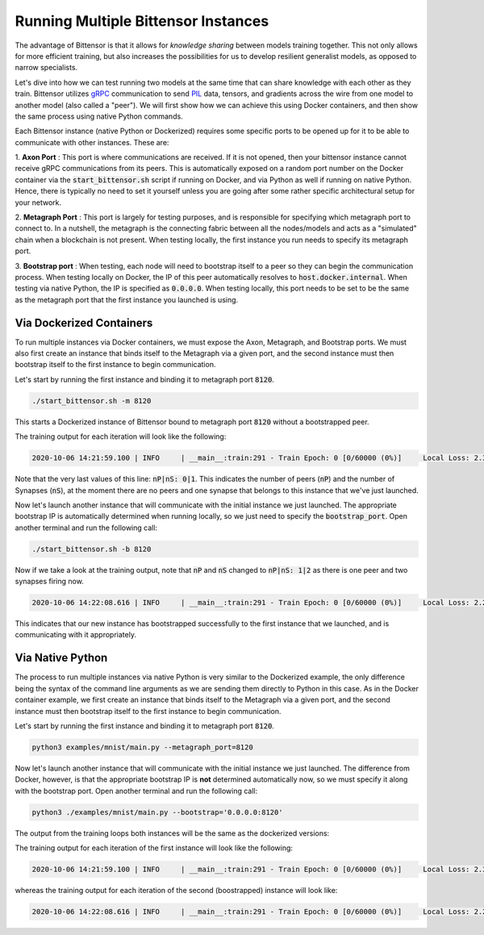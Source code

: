 Running Multiple Bittensor Instances 
=======================================

The advantage of Bittensor is that it allows for *knowledge sharing* between models training together. This not only allows for more efficient training, 
but also increases the possibilities for us to develop resilient generalist models, as opposed to narrow specialists. 

Let's dive into how we can test running two models at the same time that can share knowledge with each other as they train. Bittensor utilizes 
`gRPC <https://grpc.io/>`_ communication to send `PIL <http://www.pythonware.com/products/pil/>`_ data, tensors, 
and gradients across the wire from one model to another model (also called a "peer"). We will first show how we can achieve this using Docker containers, and 
then show the same process using native Python commands.

Each Bittensor instance (native Python or Dockerized) requires some specific ports to be opened up for it to be able to communicate 
with other instances. These are:

1. **Axon Port** : This port is where communications are received. If it is not opened, then your bittensor instance cannot receive gRPC communications 
from its peers. This is automatically exposed on a random port number on the Docker container via the :code:`start_bittensor.sh` script if 
running on Docker, and via Python as well if running on native Python. Hence, there is typically no need to set it yourself unless
you are going after some rather specific architectural setup for your network.

2. **Metagraph Port** : This port is largely for testing purposes, and is responsible for specifying which metagraph port to connect to. 
In a nutshell, the metagraph is the connecting fabric between all the nodes/models and acts as a "simulated" chain when a blockchain is not present. 
When testing locally, the first instance you run needs to specify its metagraph port.

3. **Bootstrap port** : When testing, each node will need to bootstrap itself to a peer so they can begin the communication process. When
testing locally on Docker, the IP of this peer automatically resolves to :code:`host.docker.internal`. When testing via native Python, 
the IP is specified as :code:`0.0.0.0`. When testing locally, this port needs to be set to be the same as the metagraph port that the 
first instance you launched is using.

Via Dockerized Containers
---------------------------

To run multiple instances via Docker containers, we must expose the Axon, Metagraph, and Bootstrap ports. We must also first create an instance
that binds itself to the Metagraph via a given port, and the second instance must then bootstrap itself to the first instance to 
begin communication. 

Let's start by running the first instance and binding it to metagraph port :code:`8120`.

.. code-block:: Bash

   ./start_bittensor.sh -m 8120

This starts a Dockerized instance of Bittensor bound to metagraph port :code:`8120` without a bootstrapped peer. 

The training output for each iteration will look like the following:

.. code-block:: Bash

    2020-10-06 14:21:59.100 | INFO     | __main__:train:291 - Train Epoch: 0 [0/60000 (0%)]	Local Loss: 2.306969	Target Loss: 2.306806	Distillation Loss: 0.027752	nP|nS: 0|1

Note that the very last values of this line: :code:`nP|nS: 0|1`. This indicates the number of peers (:code:`nP`) and the number of Synapses (:code:`nS`), at the moment there are no peers
and one synapse that belongs to this instance that we've just launched. 

Now let's launch another instance that will communicate with the initial instance we just launched. The appropriate bootstrap IP is
automatically determined when running locally, so we just need to specify the :code:`bootstrap_port`. Open another terminal and run the following call:

.. code-block:: Bash

   ./start_bittensor.sh -b 8120

Now if we take a look at the training output, note that :code:`nP` and :code:`nS` changed to :code:`nP|nS: 1|2` as there is one peer and two synapses firing now.

.. code-block:: Bash

    2020-10-06 14:22:08.616 | INFO     | __main__:train:291 - Train Epoch: 0 [0/60000 (0%)]	Local Loss: 2.299487	Target Loss: 2.299433	Distillation Loss: 0.038577	nP|nS: 1|2

This indicates that our new instance has bootstrapped successfully to the first instance that we launched, and is communicating with it appropriately. 

Via Native Python 
--------------------

The process to run multiple instances via native Python is very similar to the Dockerized example, the only difference being the syntax of the 
command line arguments as we are sending them directly to Python in this case. As in the Docker container example, we first create an instance
that binds itself to the Metagraph via a given port, and the second instance must then bootstrap itself to the first instance to 
begin communication. 

Let's start by running the first instance and binding it to metagraph port :code:`8120`.

.. code-block:: Bash

    python3 examples/mnist/main.py --metagraph_port=8120

Now let's launch another instance that will communicate with the initial instance we just launched. The difference from Docker, however, 
is that the appropriate bootstrap IP is **not** determined automatically now, so we must specify it along with the bootstrap port. Open 
another terminal and run the following call:

.. code-block:: Bash

    python3 ./examples/mnist/main.py --bootstrap='0.0.0.0:8120' 

The output from the training loops both instances will be the same as the dockerized versions:

The training output for each iteration of the first instance will look like the following:

.. code-block:: Bash

    2020-10-06 14:21:59.100 | INFO     | __main__:train:291 - Train Epoch: 0 [0/60000 (0%)]	Local Loss: 2.306969	Target Loss: 2.306806	Distillation Loss: 0.027752	nP|nS: 0|1

whereas the training output for each iteration of the second (boostrapped) instance will look like:

.. code-block:: Bash

    2020-10-06 14:22:08.616 | INFO     | __main__:train:291 - Train Epoch: 0 [0/60000 (0%)]	Local Loss: 2.299487	Target Loss: 2.299433	Distillation Loss: 0.038577	nP|nS: 1|2
